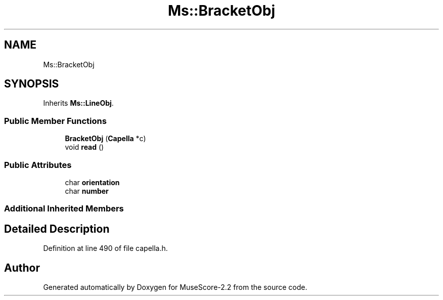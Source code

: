 .TH "Ms::BracketObj" 3 "Mon Jun 5 2017" "MuseScore-2.2" \" -*- nroff -*-
.ad l
.nh
.SH NAME
Ms::BracketObj
.SH SYNOPSIS
.br
.PP
.PP
Inherits \fBMs::LineObj\fP\&.
.SS "Public Member Functions"

.in +1c
.ti -1c
.RI "\fBBracketObj\fP (\fBCapella\fP *c)"
.br
.ti -1c
.RI "void \fBread\fP ()"
.br
.in -1c
.SS "Public Attributes"

.in +1c
.ti -1c
.RI "char \fBorientation\fP"
.br
.ti -1c
.RI "char \fBnumber\fP"
.br
.in -1c
.SS "Additional Inherited Members"
.SH "Detailed Description"
.PP 
Definition at line 490 of file capella\&.h\&.

.SH "Author"
.PP 
Generated automatically by Doxygen for MuseScore-2\&.2 from the source code\&.
